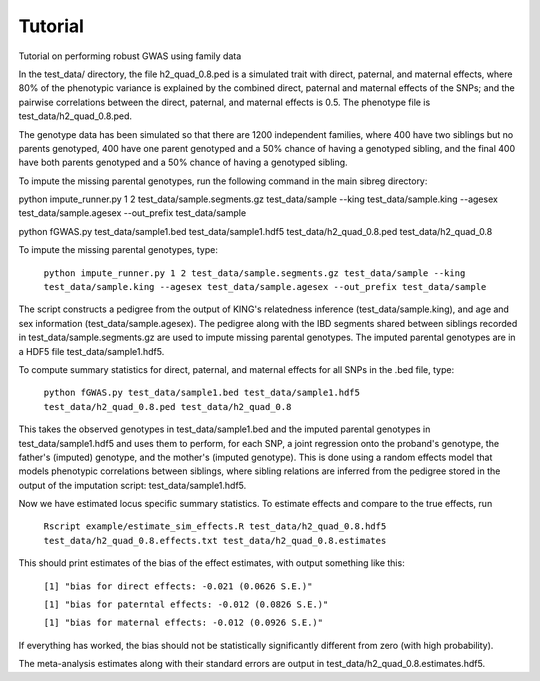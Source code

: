 Tutorial
********
Tutorial on performing robust GWAS using family data

In the test_data/ directory, the file h2_quad_0.8.ped is a simulated trait with direct, paternal, and maternal effects, where 80% of the phenotypic
variance is explained by the combined direct, paternal and maternal effects of the SNPs; and the
pairwise correlations between the direct, paternal, and maternal effects is 0.5. The phenotype file is test_data/h2_quad_0.8.ped.

The genotype data has been simulated so that there are 1200 independent families, where 400 have two siblings but no parents genotyped,
400 have one parent genotyped and a 50% chance of having a genotyped sibling, and the final 400 have both parents genotyped and a 50%
chance of having a genotyped sibling.

To impute the missing parental genotypes, run the following command in the main sibreg directory:

python impute_runner.py 1 2 test_data/sample.segments.gz test_data/sample --king test_data/sample.king --agesex test_data/sample.agesex --out_prefix test_data/sample

python fGWAS.py test_data/sample1.bed test_data/sample1.hdf5 test_data/h2_quad_0.8.ped test_data/h2_quad_0.8

To impute the missing parental genotypes, type:

    ``python impute_runner.py 1 2 test_data/sample.segments.gz test_data/sample --king test_data/sample.king --agesex test_data/sample.agesex --out_prefix test_data/sample``

The script constructs a pedigree from the output of KING's relatedness inference (test_data/sample.king),
and age and sex information (test_data/sample.agesex). The pedigree along with the IBD segments shared between siblings recorded in test_data/sample.segments.gz are used to impute missing parental genotypes.
The imputed parental genotypes are in a HDF5 file test_data/sample1.hdf5.

To compute summary statistics for direct, paternal, and maternal effects for all SNPs in the .bed file, type:

    ``python fGWAS.py test_data/sample1.bed test_data/sample1.hdf5 test_data/h2_quad_0.8.ped test_data/h2_quad_0.8``

This takes the observed genotypes in test_data/sample1.bed and the imputed parental genotypes in test_data/sample1.hdf5 and uses
them to perform, for each SNP, a joint regression onto the proband's genotype, the father's (imputed) genotype, and the mother's
(imputed genotype). This is done using a random effects model that models phenotypic correlations between siblings,
where sibling relations are inferred from the pedigree stored in the output of the imputation script: test_data/sample1.hdf5.

Now we have estimated locus specific summary statistics. To estimate effects and compare to the true effects, run

    ``Rscript example/estimate_sim_effects.R test_data/h2_quad_0.8.hdf5 test_data/h2_quad_0.8.effects.txt test_data/h2_quad_0.8.estimates``

This should print estimates of the bias of the effect estimates, with output something like this:

    ``[1] "bias for direct effects: -0.021 (0.0626 S.E.)"``

    ``[1] "bias for paterntal effects: -0.012 (0.0826 S.E.)"``

    ``[1] "bias for maternal effects: -0.012 (0.0926 S.E.)"``

If everything has worked, the bias should not be statistically significantly different from zero (with high probability).

The meta-analysis estimates along with their standard errors are output in test_data/h2_quad_0.8.estimates.hdf5.